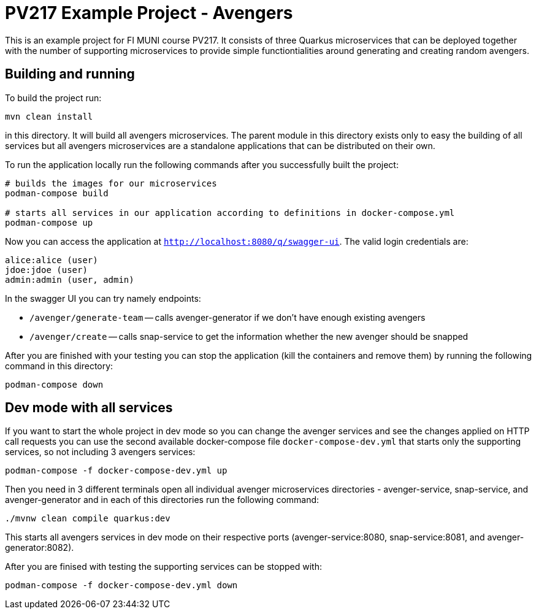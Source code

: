 = PV217 Example Project - Avengers

This is an example project for FI MUNI course PV217. It consists of three Quarkus microservices that can be deployed together with the number of supporting microservices to provide simple functiontialities around generating and creating random avengers.

== Building and running

To build the project run:

[source,bash]
----
mvn clean install
----

in this directory. It will build all avengers microservices. The parent module in this directory exists only to easy the building of all services but all avengers microservices are a standalone applications that can be distributed on their own.

To run the application locally run the following commands after you successfully built the project:

[source,bash]
----
# builds the images for our microservices
podman-compose build

# starts all services in our application according to definitions in docker-compose.yml
podman-compose up
----

Now you can access the application at `http://localhost:8080/q/swagger-ui`. The valid login credentials are:

[source,bash]
----
alice:alice (user)
jdoe:jdoe (user)
admin:admin (user, admin)
----

In the swagger UI you can try namely endpoints:

- `/avenger/generate-team` -- calls avenger-generator if we don't have enough existing avengers

- `/avenger/create` -- calls snap-service to get the information whether the new avenger should be snapped

After you are finished with your testing you can stop the application (kill the containers and remove them) by running the following command in this directory:

[source,bash]
----
podman-compose down
----

== Dev mode with all services

If you want to start the whole project in dev mode so you can change the avenger services and see the changes applied on HTTP call requests you can use the second available docker-compose file `docker-compose-dev.yml` that starts only the supporting services, so not including 3 avengers services:

[source,bash]
----
podman-compose -f docker-compose-dev.yml up
----

Then you need in 3 different terminals open all individual avenger microservices directories - avenger-service, snap-service, and avenger-generator and in each of this directories run the following command:

[source,bash]
----
./mvnw clean compile quarkus:dev
----

This starts all avengers services in dev mode on their respective ports (avenger-service:8080, snap-service:8081, and avenger-generator:8082).

After you are finised with testing the supporting services can be stopped with:

[source,bash]
----
podman-compose -f docker-compose-dev.yml down
----
